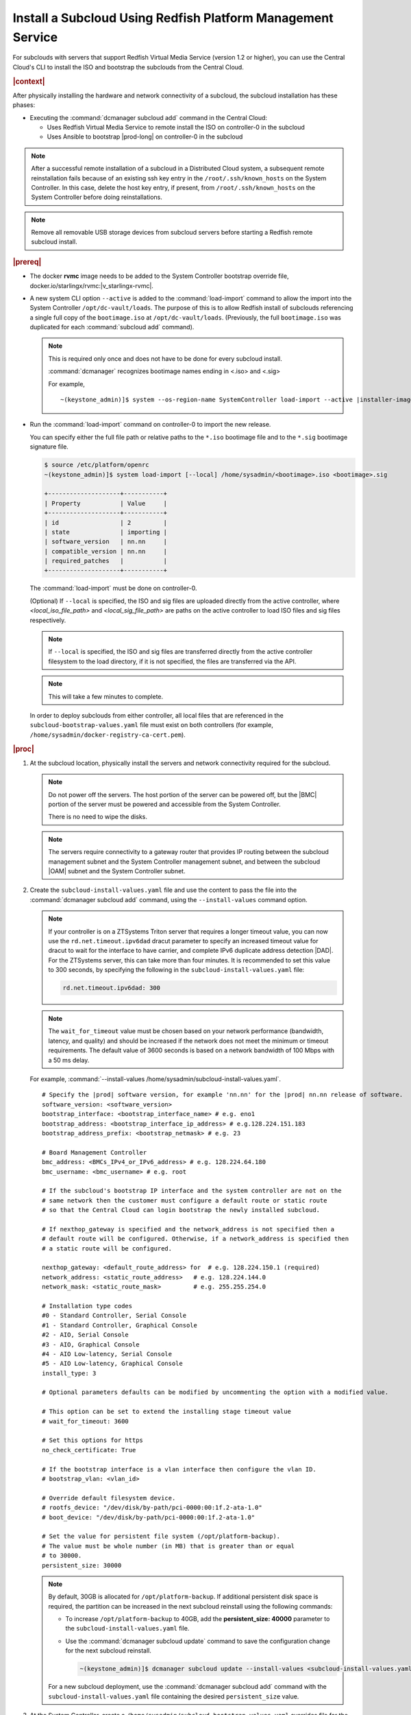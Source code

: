 

.. vbb1579292724479
.. _installing-a-subcloud-using-redfish-platform-management-service:

============================================================
Install a Subcloud Using Redfish Platform Management Service
============================================================

For subclouds with servers that support Redfish Virtual Media Service (version
1.2 or higher), you can use the Central Cloud's CLI to install the ISO and
bootstrap the subclouds from the Central Cloud.


.. _installing-a-subcloud-using-redfish-platform-management-service-section-N10022-N1001F-N10001:

.. rubric:: |context|

After physically installing the hardware and network connectivity of a
subcloud, the subcloud installation has these phases:

-   Executing the :command:`dcmanager subcloud add` command in the Central Cloud:

    -   Uses Redfish Virtual Media Service to remote install the ISO on
        controller-0 in the subcloud

    -   Uses Ansible to bootstrap |prod-long| on controller-0 in
        the subcloud


.. note::

    After a successful remote installation of a subcloud in a Distributed Cloud
    system, a subsequent remote reinstallation fails because of an existing ssh
    key entry in the ``/root/.ssh/known_hosts`` on the System Controller. In this
    case, delete the host key entry, if present, from ``/root/.ssh/known_hosts``
    on the System Controller before doing reinstallations.

.. note::

    Remove all removable USB storage devices from subcloud servers before
    starting a Redfish remote subcloud install.

.. rubric:: |prereq|

.. _installing-a-subcloud-using-redfish-platform-management-service-ul-g5j-3f3-qjb:

-   The docker **rvmc** image needs to be added to the System Controller
    bootstrap override file, docker.io/starlingx/rvmc:|v_starlingx-rvmc|.

-   A new system CLI option ``--active`` is added to the
    :command:`load-import` command to allow the import into the
    System Controller ``/opt/dc-vault/loads``. The purpose of this is to allow
    Redfish install of subclouds referencing a single full copy of the
    ``bootimage.iso`` at ``/opt/dc-vault/loads``. (Previously, the full
    ``bootimage.iso`` was duplicated for each :command:`subcloud add`
    command).

    .. note::

        This is required only once and does not have to be done for every
        subcloud install.

        :command:`dcmanager` recognizes bootimage names ending in <.iso> and
        <.sig>

        For example,

        .. parsed-literal::

            ~(keystone_admin)]$ system --os-region-name SystemController load-import --active |installer-image-name|.iso |installer-image-name|.sig

-   Run the :command:`load-import` command on controller-0 to import
    the new release.

    You can specify either the full file path or relative paths to the ``*.iso``
    bootimage file and to the ``*.sig`` bootimage signature file.

    .. code-block:: none

        $ source /etc/platform/openrc
        ~(keystone_admin)]$ system load-import [--local] /home/sysadmin/<bootimage>.iso <bootimage>.sig

        +--------------------+-----------+
        | Property           | Value     |
        +--------------------+-----------+
        | id                 | 2         |
        | state              | importing |
        | software_version   | nn.nn     |
        | compatible_version | nn.nn     |
        | required_patches   |           |
        +--------------------+-----------+

    The :command:`load-import` must be done on controller-0.

    (Optional) If ``--local`` is specified, the ISO and sig files are
    uploaded directly from the active controller, where `<local_iso_file_path>`
    and `<local_sig_file_path>` are paths on the active controller to load
    ISO files and sig files respectively.

    .. note::

        If ``--local`` is specified, the ISO and sig files are transferred
        directly from the active controller filesystem to the load directory,
        if it is not specified, the files are transferred via the API.

    .. note::
        This will take a few minutes to complete.

    In order to deploy subclouds from either controller, all local
    files that are referenced in the ``subcloud-bootstrap-values.yaml`` file must exist
    on both controllers (for example, ``/home/sysadmin/docker-registry-ca-cert.pem``).

.. Greg updates required for -High Security Vulnerability Document Updates

.. rubric:: |proc|

#.  At the subcloud location, physically install the servers and network
    connectivity required for the subcloud.

    .. note::

       Do not power off the servers. The host portion of the server can be
       powered off, but the |BMC| portion of the server must be powered and
       accessible from the System Controller.

       There is no need to wipe the disks.

    .. note::

       The servers require connectivity to a gateway router that provides IP
       routing between the subcloud management subnet and the System Controller
       management subnet, and between the subcloud |OAM| subnet and the
       System Controller subnet.

    .. include:: /_includes/installing-a-subcloud-using-redfish-platform-management-service.rest
       :start-after: begin-ref-1
       :end-before: end-ref-1

#.  Create the ``subcloud-install-values.yaml`` file and use the content to pass the file
    into the :command:`dcmanager subcloud add` command, using the
    ``--install-values`` command option.

    .. note::

        If your controller is on a ZTSystems Triton server that requires a
        longer timeout value, you can now use the ``rd.net.timeout.ipv6dad``
        dracut parameter to specify an increased timeout value for dracut to
        wait for the interface to have carrier, and complete IPv6 duplicate
        address detection |DAD|. For the ZTSystems server, this can take more
        than four minutes. It is recommended to set this value to 300 seconds,
        by specifying the following in the ``subcloud-install-values.yaml``
        file:

        .. code-block:: none

            rd.net.timeout.ipv6dad: 300

    .. note::

        The ``wait_for_timeout`` value must be chosen based on your network
        performance (bandwidth, latency, and quality) and should be increased
        if the network does not meet the minimum or timeout requirements.
        The default value of 3600 seconds is based on a network bandwidth
        of 100 Mbps with a 50 ms delay.

        .. include:: /_includes/installing-a-subcloud-using-redfish-platform-management-service.rest
           :start-after: begin-syslimit
           :end-before: end-syslimit

    For example, :command:`--install-values /home/sysadmin/subcloud-install-values.yaml`.

    .. parsed-literal::

        # Specify the |prod| software version, for example 'nn.nn' for the |prod| nn.nn release of software.
        software_version: <software_version>
        bootstrap_interface: <bootstrap_interface_name> # e.g. eno1
        bootstrap_address: <bootstrap_interface_ip_address> # e.g.128.224.151.183
        bootstrap_address_prefix: <bootstrap_netmask> # e.g. 23

        # Board Management Controller
        bmc_address: <BMCs_IPv4_or_IPv6_address> # e.g. 128.224.64.180
        bmc_username: <bmc_username> # e.g. root

        # If the subcloud's bootstrap IP interface and the system controller are not on the
        # same network then the customer must configure a default route or static route
        # so that the Central Cloud can login bootstrap the newly installed subcloud.

        # If nexthop_gateway is specified and the network_address is not specified then a
        # default route will be configured. Otherwise, if a network_address is specified then
        # a static route will be configured.

        nexthop_gateway: <default_route_address> for  # e.g. 128.224.150.1 (required)
        network_address: <static_route_address>   # e.g. 128.224.144.0
        network_mask: <static_route_mask>         # e.g. 255.255.254.0

        # Installation type codes
        #0 - Standard Controller, Serial Console
        #1 - Standard Controller, Graphical Console
        #2 - AIO, Serial Console
        #3 - AIO, Graphical Console
        #4 - AIO Low-latency, Serial Console
        #5 - AIO Low-latency, Graphical Console
        install_type: 3

        # Optional parameters defaults can be modified by uncommenting the option with a modified value.

        # This option can be set to extend the installing stage timeout value
        # wait_for_timeout: 3600

        # Set this options for https
        no_check_certificate: True

        # If the bootstrap interface is a vlan interface then configure the vlan ID.
        # bootstrap_vlan: <vlan_id>

        # Override default filesystem device.
        # rootfs_device: "/dev/disk/by-path/pci-0000:00:1f.2-ata-1.0"
        # boot_device: "/dev/disk/by-path/pci-0000:00:1f.2-ata-1.0"

        # Set the value for persistent file system (/opt/platform-backup).
        # The value must be whole number (in MB) that is greater than or equal
        # to 30000.
        persistent_size: 30000

    .. _increase-subcloud-platform-backup-size:

    .. note::

        By default, 30GB is allocated for ``/opt/platform-backup``. If additional
        persistent disk space is required, the partition can be increased in the next
        subcloud reinstall using the following commands:

        -   To increase ``/opt/platform-backup`` to 40GB, add the **persistent_size: 40000**
            parameter to the ``subcloud-install-values.yaml`` file.

        -   Use the :command:`dcmanager subcloud update` command to save the
            configuration change for the next subcloud reinstall.

            .. code-block:: none

                ~(keystone_admin)]$ dcmanager subcloud update --install-values <subcloud-install-values.yaml> <subcloud-name>

        For a new subcloud deployment, use the :command:`dcmanager subcloud add`
        command with the ``subcloud-install-values.yaml`` file containing the desired
        ``persistent_size`` value.

#.  At the System Controller, create a
    ``/home/sysadmin/subcloud-bootstrap-values.yaml`` overrides file for the
    subcloud.

    For example:

    .. code-block:: none

        system_mode: simplex
        name: "subcloud"

        description: "test"
        location: "loc"

        management_subnet: 192.168.101.0/24
        management_start_address: 192.168.101.2
        management_end_address: 192.168.101.50
        management_gateway_address: 192.168.101.1

        external_oam_subnet: 10.10.10.0/24
        external_oam_gateway_address: 10.10.10.1
        external_oam_floating_address: 10.10.10.12

        systemcontroller_gateway_address: 192.168.204.101

        docker_registries:
          k8s.gcr.io:
            url: registry.central:9001/k8s.gcr.io
          gcr.io:
            url: registry.central:9001/gcr.io
          ghcr.io:
            url: registry.central:9001/ghcr.io
          quay.io:
            url: registry.central:9001/quay.io
          docker.io:
            url: registry.central:9001/docker.io
          docker.elastic.co:
            url: registry.central:9001/docker.elastic.co
          registry.k8s.io:
            url: registry.central:9001/registry.k8s.io
          defaults:
            username: sysinv
            password: <sysinv_password>
            type: docker

    Where <sysinv_password> can be found by running the following command as
    'sysadmin' on the Central Cloud:

    .. code-block:: none

        $ keyring get sysinv services

    This configuration will install container images from the local registry on
    your central cloud. The Central Cloud's local registry's HTTPS Certificate
    must have the Central Cloud's |OAM| IP, **registry.local** and
    **registry.central** in the certificate's |SAN| list. For example, a valid
    certificate contains a |SAN| list:

    .. code-block:: none

        "DNS.1: registry.local DNS.2: registry.central IP.1: floating_management IP.2: floating_OAM"

    If required, run the following command on the Central Cloud prior to
    bootstrapping the subcloud to install the new certificate for the Central
    Cloud with the updated |SAN| list:

    .. code-block:: none

        ~(keystone_admin)]$ system certificate-install -m docker_registry path_to_cert

    If you prefer to install container images from the default external
    registries, make the following substitutions for the **docker_registries**
    sections of the file.

    .. code-block:: none

        docker_registries:
          defaults:
           username: <your_default_registry_username>
           password: <your_default_registry_password>

    .. include:: /_includes/installing-a-subcloud-using-redfish-platform-management-service.rest
       :start-after: begin-subcloud-1
       :end-before: end-subcloud-1






#.  Add the subcloud using dcmanager.

    When calling the :command:`subcloud add` command, specify the install
    values, bootstrap values and the subcloud's sysadmin password.

    .. code-block:: none

       ~(keystone_admin)]$ dcmanager subcloud add \
       --bootstrap-address <oam_ip_address_of_subclouds_controller-0> \
       --bootstrap-values /home/sysadmin/subcloud-bootstrap-values.yaml \
       --sysadmin-password <sysadmin_password> \
       --install-values /home/sysadmin/subcloud-install-values.yaml \
       --deploy-config /home/sysadmin/subcloud-deploy-config.yaml \
       --bmc-password <bmc_password>

    If the ``--sysadmin-password`` is not specified, you are prompted to
    enter it once the full command is invoked. The password is masked
    when it is entered.

    .. code-block:: none

       Enter the sysadmin password for the subcloud:

    (Optional) The ``--bmc-password <password>`` is used for subcloud
    installation, and only required if the ``--install- values`` parameter is
    specified.

    If the ``--bmc-password <password>`` is omitted and the
    ``--install-values`` option is specified the system administrator will be
    prompted to enter it, following the :command:`dcmanager subcloud add`
    command. This option is ignored if the ``--install-values`` option is not
    specified. The password is masked when it is entered.

    .. code-block:: none

       Enter the bmc password for the subcloud:

    The :command:`dcmanager subcloud show` or :command:`dcmanager subcloud list`
    command can be used to view subcloud add progress.



#.  At the Central Cloud / System Controller, monitor the progress of the
    subcloud install, bootstrapping, and deployment by using the deploy status
    field of the :command:`dcmanager subcloud list` command.

    .. include:: /shared/_includes/installing-a-subcloud.rest
        :start-after: begin-monitor-progress
        :end-before: end-monitor-progress

    .. caution::

        If there is an installation failure, or a failure during bootstrapping,
        you must delete the subcloud before re-adding it, using the
        :command:`dcmanager subcloud add` command. For more information on
        deleting, managing or unmanaging a subcloud, see :ref:`Managing
        Subclouds Using the CLI <managing-subclouds-using-the-cli>`.

        If there is a deployment failure, do not delete the subcloud, use the
        :command:`subcloud reconfig` command, to reconfigure the subcloud. For
        more information, see :ref:`Managing Subclouds Using the CLI
        <managing-subclouds-using-the-cli>`.


#.  If ``deploy_status`` shows an installation, bootstrap or deployment failure
    state, you can use the ``dcmanager subcloud errors`` command in order to get
    more detailed information about failure.

    For example:

    .. code-block:: none

        [sysadmin@controller-0 ~(keystone_admin)]$ dcmanager subcloud errors 1
        FAILED bootstrapping playbook of (subcloud).
         detail: fatal: [subcloud]: FAILED! => changed=true
          failed_when_result: true
          msg: non-zero return code
            500 Server Error: Internal Server Error ("manifest unknown: manifest unknown")
             Image download failed: admin-2.cumulus.mss.com: 30093/wind-river/cloud-platform-deployment-manager: WRCP_22.06 500 Server Error: Internal Server Error ("Get https://admin-2.cumulus .mss.com: 30093/v2/: dial tcp: lookup admin-2.cumulus.mss.com on 10.41.0.1:53: read udp 10.41.1.3:40251->10.41.0.1:53: i/o timeout")
             Image download failed: gcd.io/kubebuilder/kube-rdac-proxy:v0.11.0 500 Server Error: Internal Server Error ("Get https://gcd.io/v2/: dial tcp: lookup gcd.io on 10.41.0.1:53: read udp 10.41.1.3:52485->10.41.0.1:53: i/o timeout")
            raise Exception("Failed to download images %s" % failed_downloads)
             Exception: Failed to download images ["admin-2.cumulus.mss.com: 30093/wind-river/cloud-platform-deployment-manager: WRCP_22.06", "gcd.io kubebuilder/kube-rdac-proxy:v0.11.0"]
        FAILED TASK: TASK [common/push-docker-images Download images and push to local registry] Wednesday 12 October 2022 12:27:31 +0000 (0:00:00.042)
        0:16:34.495


#.  You can also monitor detailed logging of the subcloud installation,
    bootstrapping and deployment by monitoring the following log files on the
    active controller in the Central Cloud.

    ``/var/log/dcmanager/ansible/<subcloud_name>_playbook_output.log``

    For example:

    .. code-block:: none

        controller-0:/home/sysadmin# tail /var/log/dcmanager/ansible/subcloud_playbook_output.log
        k8s.gcr.io: {password: secret, url: null}
        quay.io: {password: secret, url: null}
        )

        TASK [bootstrap/bringup-essential-services : Mark the bootstrap as completed] ***
        changed: [subcloud]

        PLAY RECAP *********************************************************************
        subcloud                  : ok=230  changed=137  unreachable=0    failed=0


    .. note::

        The subcloud_playbook_output.log can rotate, the previous log file will
        be subcloud_playbook_output.log.1.

.. rubric:: |postreq|

.. _installing-a-subcloud-using-redfish-platform-management-service-ul-ixy-lpv-kmb:

-   Provision the newly installed and bootstrapped subcloud.  For detailed
    |prod| deployment procedures for the desired deployment configuration of
    the subcloud, see the post-bootstrap steps of |inst-doc|.

-   Check and update docker registry credentials on the subcloud:

    .. code-block:: none

        REGISTRY="docker-registry"
        SECRET_UUID='system service-parameter-list | fgrep
        $REGISTRY | fgrep auth-secret | awk '{print $10}''
        SECRET_REF='openstack secret list | fgrep $
        {SECRET_UUID} | awk '{print $2}''
        openstack secret get ${SECRET_REF} --payload -f value

    The secret payload should be, ``username: sysinv password:<password>``. If
    the secret payload is, "username: admin password:<password>", see,
    :ref:`Updating Docker Registry Credentials on a Subcloud
    <updating-docker-registry-credentials-on-a-subcloud>` for more information.

-   For more information on bootstrapping and deploying, see the procedures
    listed under :ref:`install-a-subcloud`.

